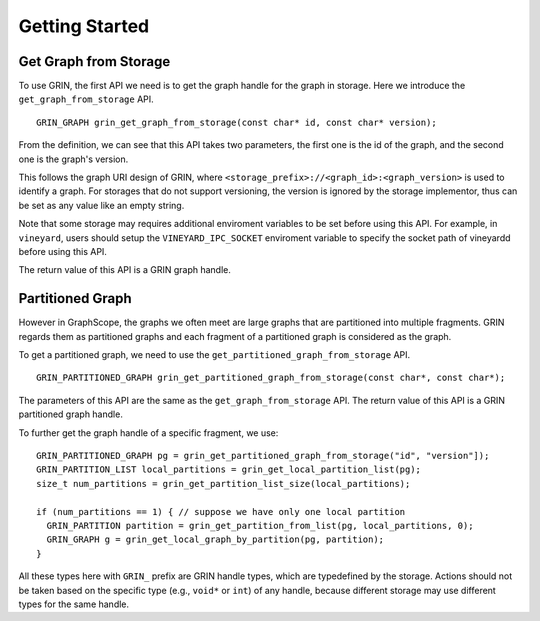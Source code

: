 Getting Started
----------------

Get Graph from Storage
^^^^^^^^^^^^^^^^^^^^^^
To use GRIN, the first API we need is to get the graph handle for the graph in storage.
Here we introduce the ``get_graph_from_storage`` API.

::
    
    GRIN_GRAPH grin_get_graph_from_storage(const char* id, const char* version);

From the definition, we can see that this API takes two parameters, 
the first one is the id of the graph, and the second one is the graph's version. 

This follows the graph URI design of GRIN, where ``<storage_prefix>://<graph_id>:<graph_version>``
is used to identify a graph. For storages that do not support versioning, the version is ignored by
the storage implementor, thus can be set as any value like an empty string.

Note that some storage may requires additional enviroment variables to be set before using this API.
For example, in ``vineyard``, users should setup the ``VINEYARD_IPC_SOCKET`` enviroment variable
to specify the socket path of vineyardd before using this API.

The return value of this API is a GRIN graph handle.

Partitioned Graph
^^^^^^^^^^^^^^^^^
However in GraphScope, the graphs we often meet are large graphs that are partitioned into multiple fragments.
GRIN regards them as partitioned graphs and each fragment of a partitioned graph is considered as
the graph.

To get a partitioned graph, we need to use the ``get_partitioned_graph_from_storage`` API.

::
        
    GRIN_PARTITIONED_GRAPH grin_get_partitioned_graph_from_storage(const char*, const char*);

The parameters of this API are the same as the ``get_graph_from_storage`` API.
The return value of this API is a GRIN partitioned graph handle.

To further get the graph handle of a specific fragment, we use:

::

    GRIN_PARTITIONED_GRAPH pg = grin_get_partitioned_graph_from_storage("id", "version"]);
    GRIN_PARTITION_LIST local_partitions = grin_get_local_partition_list(pg);
    size_t num_partitions = grin_get_partition_list_size(local_partitions);

    if (num_partitions == 1) { // suppose we have only one local partition
      GRIN_PARTITION partition = grin_get_partition_from_list(pg, local_partitions, 0);
      GRIN_GRAPH g = grin_get_local_graph_by_partition(pg, partition);
    }

All these types here with ``GRIN_`` prefix are GRIN handle types, which are typedefined by the storage.
Actions should not be taken based on the specific type (e.g., ``void*`` or ``int``) of any handle,
because different storage may use different types for the same handle.

